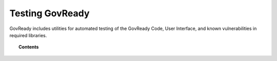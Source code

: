 .. Copyright (C) 2020 GovReady PBC.

.. _user_manual_manager:

Testing GovReady
================

.. meta::
  :description: A guide to running automated testing of GovReady software, including supply chain vulnerability tracking.

GovReady includes utilities for automated testing of the GovReady Code, User Interface, and known vulnerabilities in required libraries.

.. topic:: Contents

    .. toctree::
        :maxdepth: 2

        automated-testing
        code-analysis
        supply-chain
        sample-data
        performance-profiling-pyinstrument

